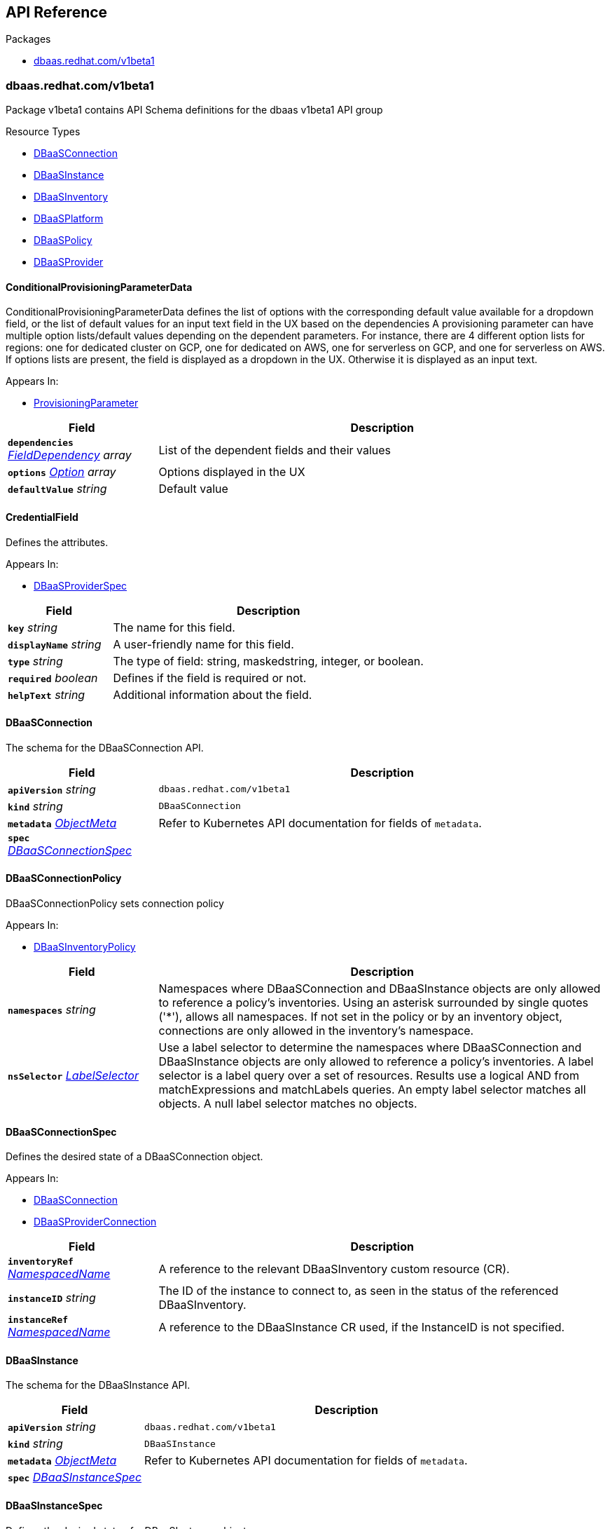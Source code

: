 // Generated documentation. Please do not edit.
:anchor_prefix: k8s-api

[id="{p}-api-reference"]
== API Reference

.Packages
- xref:{anchor_prefix}-dbaas-redhat-com-v1beta1[$$dbaas.redhat.com/v1beta1$$]


[id="{anchor_prefix}-dbaas-redhat-com-v1beta1"]
=== dbaas.redhat.com/v1beta1

Package v1beta1 contains API Schema definitions for the dbaas v1beta1 API group

.Resource Types
- xref:{anchor_prefix}-github-com-rhecosystemappeng-dbaas-operator-api-v1beta1-dbaasconnection[$$DBaaSConnection$$]
- xref:{anchor_prefix}-github-com-rhecosystemappeng-dbaas-operator-api-v1beta1-dbaasinstance[$$DBaaSInstance$$]
- xref:{anchor_prefix}-github-com-rhecosystemappeng-dbaas-operator-api-v1beta1-dbaasinventory[$$DBaaSInventory$$]
- xref:{anchor_prefix}-github-com-rhecosystemappeng-dbaas-operator-api-v1beta1-dbaasplatform[$$DBaaSPlatform$$]
- xref:{anchor_prefix}-github-com-rhecosystemappeng-dbaas-operator-api-v1beta1-dbaaspolicy[$$DBaaSPolicy$$]
- xref:{anchor_prefix}-github-com-rhecosystemappeng-dbaas-operator-api-v1beta1-dbaasprovider[$$DBaaSProvider$$]



[id="{anchor_prefix}-github-com-rhecosystemappeng-dbaas-operator-api-v1beta1-conditionalprovisioningparameterdata"]
==== ConditionalProvisioningParameterData 

ConditionalProvisioningParameterData defines the list of options with the corresponding default value available for a dropdown field, or the list of default values for an input text field in the UX based on the dependencies A provisioning parameter can have multiple option lists/default values depending on the dependent parameters. For instance, there are 4 different option lists for regions: one for dedicated cluster on GCP, one for dedicated on AWS, one for serverless on GCP, and one for serverless on AWS. If options lists are present, the field is displayed as a dropdown in the UX. Otherwise it is displayed as an input text.

.Appears In:
****
- xref:{anchor_prefix}-github-com-rhecosystemappeng-dbaas-operator-api-v1beta1-provisioningparameter[$$ProvisioningParameter$$]
****

[cols="25a,75a", options="header"]
|===
| Field | Description
| *`dependencies`* __xref:{anchor_prefix}-github-com-rhecosystemappeng-dbaas-operator-api-v1beta1-fielddependency[$$FieldDependency$$] array__ | List of the dependent fields and their values
| *`options`* __xref:{anchor_prefix}-github-com-rhecosystemappeng-dbaas-operator-api-v1beta1-option[$$Option$$] array__ | Options displayed in the UX
| *`defaultValue`* __string__ | Default value
|===


[id="{anchor_prefix}-github-com-rhecosystemappeng-dbaas-operator-api-v1beta1-credentialfield"]
==== CredentialField 

Defines the attributes.

.Appears In:
****
- xref:{anchor_prefix}-github-com-rhecosystemappeng-dbaas-operator-api-v1beta1-dbaasproviderspec[$$DBaaSProviderSpec$$]
****

[cols="25a,75a", options="header"]
|===
| Field | Description
| *`key`* __string__ | The name for this field.
| *`displayName`* __string__ | A user-friendly name for this field.
| *`type`* __string__ | The type of field: string, maskedstring, integer, or boolean.
| *`required`* __boolean__ | Defines if the field is required or not.
| *`helpText`* __string__ | Additional information about the field.
|===


[id="{anchor_prefix}-github-com-rhecosystemappeng-dbaas-operator-api-v1beta1-dbaasconnection"]
==== DBaaSConnection 

The schema for the DBaaSConnection API.



[cols="25a,75a", options="header"]
|===
| Field | Description
| *`apiVersion`* __string__ | `dbaas.redhat.com/v1beta1`
| *`kind`* __string__ | `DBaaSConnection`
| *`metadata`* __link:https://kubernetes.io/docs/reference/generated/kubernetes-api/v1.24/#objectmeta-v1-meta[$$ObjectMeta$$]__ | Refer to Kubernetes API documentation for fields of `metadata`.

| *`spec`* __xref:{anchor_prefix}-github-com-rhecosystemappeng-dbaas-operator-api-v1beta1-dbaasconnectionspec[$$DBaaSConnectionSpec$$]__ | 
|===


[id="{anchor_prefix}-github-com-rhecosystemappeng-dbaas-operator-api-v1beta1-dbaasconnectionpolicy"]
==== DBaaSConnectionPolicy 

DBaaSConnectionPolicy sets connection policy

.Appears In:
****
- xref:{anchor_prefix}-github-com-rhecosystemappeng-dbaas-operator-api-v1beta1-dbaasinventorypolicy[$$DBaaSInventoryPolicy$$]
****

[cols="25a,75a", options="header"]
|===
| Field | Description
| *`namespaces`* __string__ | Namespaces where DBaaSConnection and DBaaSInstance objects are only allowed to reference a policy's inventories. Using an asterisk surrounded by single quotes ('*'), allows all namespaces. If not set in the policy or by an inventory object, connections are only allowed in the inventory's namespace.
| *`nsSelector`* __link:https://kubernetes.io/docs/reference/generated/kubernetes-api/v1.24/#labelselector-v1-meta[$$LabelSelector$$]__ | Use a label selector to determine the namespaces where DBaaSConnection and DBaaSInstance objects are only allowed to reference a policy's inventories. A label selector is a label query over a set of resources. Results use a logical AND from matchExpressions and matchLabels queries. An empty label selector matches all objects. A null label selector matches no objects.
|===


[id="{anchor_prefix}-github-com-rhecosystemappeng-dbaas-operator-api-v1beta1-dbaasconnectionspec"]
==== DBaaSConnectionSpec 

Defines the desired state of a DBaaSConnection object.

.Appears In:
****
- xref:{anchor_prefix}-github-com-rhecosystemappeng-dbaas-operator-api-v1beta1-dbaasconnection[$$DBaaSConnection$$]
- xref:{anchor_prefix}-github-com-rhecosystemappeng-dbaas-operator-api-v1beta1-dbaasproviderconnection[$$DBaaSProviderConnection$$]
****

[cols="25a,75a", options="header"]
|===
| Field | Description
| *`inventoryRef`* __xref:{anchor_prefix}-github-com-rhecosystemappeng-dbaas-operator-api-v1beta1-namespacedname[$$NamespacedName$$]__ | A reference to the relevant DBaaSInventory custom resource (CR).
| *`instanceID`* __string__ | The ID of the instance to connect to, as seen in the status of the referenced DBaaSInventory.
| *`instanceRef`* __xref:{anchor_prefix}-github-com-rhecosystemappeng-dbaas-operator-api-v1beta1-namespacedname[$$NamespacedName$$]__ | A reference to the DBaaSInstance CR used, if the InstanceID is not specified.
|===


[id="{anchor_prefix}-github-com-rhecosystemappeng-dbaas-operator-api-v1beta1-dbaasinstance"]
==== DBaaSInstance 

The schema for the DBaaSInstance API.



[cols="25a,75a", options="header"]
|===
| Field | Description
| *`apiVersion`* __string__ | `dbaas.redhat.com/v1beta1`
| *`kind`* __string__ | `DBaaSInstance`
| *`metadata`* __link:https://kubernetes.io/docs/reference/generated/kubernetes-api/v1.24/#objectmeta-v1-meta[$$ObjectMeta$$]__ | Refer to Kubernetes API documentation for fields of `metadata`.

| *`spec`* __xref:{anchor_prefix}-github-com-rhecosystemappeng-dbaas-operator-api-v1beta1-dbaasinstancespec[$$DBaaSInstanceSpec$$]__ | 
|===


[id="{anchor_prefix}-github-com-rhecosystemappeng-dbaas-operator-api-v1beta1-dbaasinstancespec"]
==== DBaaSInstanceSpec 

Defines the desired state of a DBaaSInstance object.

.Appears In:
****
- xref:{anchor_prefix}-github-com-rhecosystemappeng-dbaas-operator-api-v1beta1-dbaasinstance[$$DBaaSInstance$$]
- xref:{anchor_prefix}-github-com-rhecosystemappeng-dbaas-operator-api-v1beta1-dbaasproviderinstance[$$DBaaSProviderInstance$$]
****

[cols="25a,75a", options="header"]
|===
| Field | Description
| *`inventoryRef`* __xref:{anchor_prefix}-github-com-rhecosystemappeng-dbaas-operator-api-v1beta1-namespacedname[$$NamespacedName$$]__ | A reference to the relevant DBaaSInventory custom resource (CR).
| *`provisioningParameters`* __object (keys:xref:{anchor_prefix}-github-com-rhecosystemappeng-dbaas-operator-api-v1beta1-provisioningparametertype[$$ProvisioningParameterType$$], values:string)__ | Parameters with values used for provisioning.
|===


[id="{anchor_prefix}-github-com-rhecosystemappeng-dbaas-operator-api-v1beta1-dbaasinventory"]
==== DBaaSInventory 

The schema for the DBaaSInventory API. Inventory objects must be created in a valid namespace, determined by the existence of a DBaaSPolicy object.



[cols="25a,75a", options="header"]
|===
| Field | Description
| *`apiVersion`* __string__ | `dbaas.redhat.com/v1beta1`
| *`kind`* __string__ | `DBaaSInventory`
| *`metadata`* __link:https://kubernetes.io/docs/reference/generated/kubernetes-api/v1.24/#objectmeta-v1-meta[$$ObjectMeta$$]__ | Refer to Kubernetes API documentation for fields of `metadata`.

| *`spec`* __xref:{anchor_prefix}-github-com-rhecosystemappeng-dbaas-operator-api-v1beta1-dbaasoperatorinventoryspec[$$DBaaSOperatorInventorySpec$$]__ | 
|===


[id="{anchor_prefix}-github-com-rhecosystemappeng-dbaas-operator-api-v1beta1-dbaasinventorypolicy"]
==== DBaaSInventoryPolicy 

Sets the inventory policy.

.Appears In:
****
- xref:{anchor_prefix}-github-com-rhecosystemappeng-dbaas-operator-api-v1beta1-dbaasoperatorinventoryspec[$$DBaaSOperatorInventorySpec$$]
- xref:{anchor_prefix}-github-com-rhecosystemappeng-dbaas-operator-api-v1beta1-dbaaspolicyspec[$$DBaaSPolicySpec$$]
****

[cols="25a,75a", options="header"]
|===
| Field | Description
| *`disableProvisions`* __boolean__ | Disables provisioning on inventory accounts.
| *`connections`* __xref:{anchor_prefix}-github-com-rhecosystemappeng-dbaas-operator-api-v1beta1-dbaasconnectionpolicy[$$DBaaSConnectionPolicy$$]__ | Namespaces where DBaaSConnection and DBaaSInstance objects are only allowed to reference a policy's inventories.
|===


[id="{anchor_prefix}-github-com-rhecosystemappeng-dbaas-operator-api-v1beta1-dbaasinventoryspec"]
==== DBaaSInventorySpec 

DBaaSInventorySpec defines the Inventory Spec to be used by provider operators

.Appears In:
****
- xref:{anchor_prefix}-github-com-rhecosystemappeng-dbaas-operator-api-v1beta1-dbaasoperatorinventoryspec[$$DBaaSOperatorInventorySpec$$]
- xref:{anchor_prefix}-github-com-rhecosystemappeng-dbaas-operator-api-v1beta1-dbaasproviderinventory[$$DBaaSProviderInventory$$]
****

[cols="25a,75a", options="header"]
|===
| Field | Description
| *`credentialsRef`* __xref:{anchor_prefix}-github-com-rhecosystemappeng-dbaas-operator-api-v1beta1-localobjectreference[$$LocalObjectReference$$]__ | The secret containing the provider-specific connection credentials to use with the provider's API endpoint. The format specifies the secret in the provider’s operator for its DBaaSProvider custom resource (CR), such as the CredentialFields key. The secret must exist within the same namespace as the inventory.
|===


[id="{anchor_prefix}-github-com-rhecosystemappeng-dbaas-operator-api-v1beta1-dbaasoperatorinventoryspec"]
==== DBaaSOperatorInventorySpec 

This object defines the desired state of a DBaaSInventory object.

.Appears In:
****
- xref:{anchor_prefix}-github-com-rhecosystemappeng-dbaas-operator-api-v1beta1-dbaasinventory[$$DBaaSInventory$$]
****

[cols="25a,75a", options="header"]
|===
| Field | Description
| *`providerRef`* __xref:{anchor_prefix}-github-com-rhecosystemappeng-dbaas-operator-api-v1beta1-namespacedname[$$NamespacedName$$]__ | A reference to a DBaaSProvider custom resource (CR).
| *`DBaaSInventorySpec`* __xref:{anchor_prefix}-github-com-rhecosystemappeng-dbaas-operator-api-v1beta1-dbaasinventoryspec[$$DBaaSInventorySpec$$]__ | The properties that will be copied into the provider’s inventory.
| *`policy`* __xref:{anchor_prefix}-github-com-rhecosystemappeng-dbaas-operator-api-v1beta1-dbaasinventorypolicy[$$DBaaSInventoryPolicy$$]__ | The policy for this inventory.
|===


[id="{anchor_prefix}-github-com-rhecosystemappeng-dbaas-operator-api-v1beta1-dbaasplatform"]
==== DBaaSPlatform 

The schema for the DBaaSPlatform API.



[cols="25a,75a", options="header"]
|===
| Field | Description
| *`apiVersion`* __string__ | `dbaas.redhat.com/v1beta1`
| *`kind`* __string__ | `DBaaSPlatform`
| *`metadata`* __link:https://kubernetes.io/docs/reference/generated/kubernetes-api/v1.24/#objectmeta-v1-meta[$$ObjectMeta$$]__ | Refer to Kubernetes API documentation for fields of `metadata`.

| *`spec`* __xref:{anchor_prefix}-github-com-rhecosystemappeng-dbaas-operator-api-v1beta1-dbaasplatformspec[$$DBaaSPlatformSpec$$]__ | 
|===


[id="{anchor_prefix}-github-com-rhecosystemappeng-dbaas-operator-api-v1beta1-dbaasplatformspec"]
==== DBaaSPlatformSpec 

Defines the desired state of a DBaaSPlatform object.

.Appears In:
****
- xref:{anchor_prefix}-github-com-rhecosystemappeng-dbaas-operator-api-v1beta1-dbaasplatform[$$DBaaSPlatform$$]
****

[cols="25a,75a", options="header"]
|===
| Field | Description
| *`syncPeriod`* __integer__ | The SyncPeriod set The minimum interval at which the provider operator controllers reconcile, the default value is 180 minutes.
|===


[id="{anchor_prefix}-github-com-rhecosystemappeng-dbaas-operator-api-v1beta1-dbaaspolicy"]
==== DBaaSPolicy 

Enables administrative capabilities within a namespace, and sets a default inventory policy. Policy defaults can be overridden on a per-inventory basis.



[cols="25a,75a", options="header"]
|===
| Field | Description
| *`apiVersion`* __string__ | `dbaas.redhat.com/v1beta1`
| *`kind`* __string__ | `DBaaSPolicy`
| *`metadata`* __link:https://kubernetes.io/docs/reference/generated/kubernetes-api/v1.24/#objectmeta-v1-meta[$$ObjectMeta$$]__ | Refer to Kubernetes API documentation for fields of `metadata`.

| *`spec`* __xref:{anchor_prefix}-github-com-rhecosystemappeng-dbaas-operator-api-v1beta1-dbaaspolicyspec[$$DBaaSPolicySpec$$]__ | 
|===


[id="{anchor_prefix}-github-com-rhecosystemappeng-dbaas-operator-api-v1beta1-dbaaspolicyspec"]
==== DBaaSPolicySpec 

The specifications for a _DBaaSPolicy_ object. Enables administrative capabilities within a namespace, and sets a default inventory policy. Policy defaults can be overridden on a per-inventory basis.

.Appears In:
****
- xref:{anchor_prefix}-github-com-rhecosystemappeng-dbaas-operator-api-v1beta1-dbaaspolicy[$$DBaaSPolicy$$]
****

[cols="25a,75a", options="header"]
|===
| Field | Description
| *`DBaaSInventoryPolicy`* __xref:{anchor_prefix}-github-com-rhecosystemappeng-dbaas-operator-api-v1beta1-dbaasinventorypolicy[$$DBaaSInventoryPolicy$$]__ | 
|===


[id="{anchor_prefix}-github-com-rhecosystemappeng-dbaas-operator-api-v1beta1-dbaasprovider"]
==== DBaaSProvider 

The schema for the DBaaSProvider API.



[cols="25a,75a", options="header"]
|===
| Field | Description
| *`apiVersion`* __string__ | `dbaas.redhat.com/v1beta1`
| *`kind`* __string__ | `DBaaSProvider`
| *`metadata`* __link:https://kubernetes.io/docs/reference/generated/kubernetes-api/v1.24/#objectmeta-v1-meta[$$ObjectMeta$$]__ | Refer to Kubernetes API documentation for fields of `metadata`.

| *`spec`* __xref:{anchor_prefix}-github-com-rhecosystemappeng-dbaas-operator-api-v1beta1-dbaasproviderspec[$$DBaaSProviderSpec$$]__ | 
|===








[id="{anchor_prefix}-github-com-rhecosystemappeng-dbaas-operator-api-v1beta1-dbaasproviderspec"]
==== DBaaSProviderSpec 

Defines the desired state of a DBaaSProvider object.

.Appears In:
****
- xref:{anchor_prefix}-github-com-rhecosystemappeng-dbaas-operator-api-v1beta1-dbaasprovider[$$DBaaSProvider$$]
****

[cols="25a,75a", options="header"]
|===
| Field | Description
| *`provider`* __xref:{anchor_prefix}-github-com-rhecosystemappeng-dbaas-operator-api-v1beta1-databaseproviderinfo[$$DatabaseProviderInfo$$]__ | Contains information about database provider and platform.
| *`groupVersion`* __string__ | DBaaS API group version supported by the provider
| *`inventoryKind`* __string__ | The name of the inventory custom resource definition (CRD) as defined by the database provider.
| *`connectionKind`* __string__ | The name of the connection's custom resource definition (CRD) as defined by the provider.
| *`instanceKind`* __string__ | The name of the instance's custom resource definition (CRD) as defined by the provider for provisioning.
| *`credentialFields`* __xref:{anchor_prefix}-github-com-rhecosystemappeng-dbaas-operator-api-v1beta1-credentialfield[$$CredentialField$$] array__ | Indicates what information to collect from the user interface and how to display fields in a form.
| *`allowsFreeTrial`* __boolean__ | Indicates whether the provider offers free trials.
| *`externalProvisionURL`* __string__ | The URL for provisioning instances by using the database provider's web portal.
| *`externalProvisionDescription`* __string__ | Instructions on how to provision instances by using the database provider's web portal.
| *`provisioningParameters`* __object (keys:xref:{anchor_prefix}-github-com-rhecosystemappeng-dbaas-operator-api-v1beta1-provisioningparametertype[$$ProvisioningParameterType$$], values:xref:{anchor_prefix}-github-com-rhecosystemappeng-dbaas-operator-api-v1beta1-provisioningparameter[$$ProvisioningParameter$$])__ | Parameter specs used by UX for provisioning a database instance
|===


[id="{anchor_prefix}-github-com-rhecosystemappeng-dbaas-operator-api-v1beta1-databaseproviderinfo"]
==== DatabaseProviderInfo 

Defines the information for a DBaaSProvider object.

.Appears In:
****
- xref:{anchor_prefix}-github-com-rhecosystemappeng-dbaas-operator-api-v1beta1-dbaasproviderspec[$$DBaaSProviderSpec$$]
****

[cols="25a,75a", options="header"]
|===
| Field | Description
| *`name`* __string__ | The name used to specify the service binding origin parameter. For example, 'Red Hat DBaaS / MongoDB Atlas'.
| *`displayName`* __string__ | A user-friendly name for this database provider. For example, 'MongoDB Atlas'.
| *`displayDescription`* __string__ | Indicates the description text shown for a database provider within the user interface. For example, the catalog tile description.
| *`icon`* __xref:{anchor_prefix}-github-com-rhecosystemappeng-dbaas-operator-api-v1beta1-providericon[$$ProviderIcon$$]__ | Indicates what icon to display on the catalog tile.
|===


[id="{anchor_prefix}-github-com-rhecosystemappeng-dbaas-operator-api-v1beta1-fielddependency"]
==== FieldDependency 

FieldDependency defines the name and value of a field used as a dependency

.Appears In:
****
- xref:{anchor_prefix}-github-com-rhecosystemappeng-dbaas-operator-api-v1beta1-conditionalprovisioningparameterdata[$$ConditionalProvisioningParameterData$$]
****

[cols="25a,75a", options="header"]
|===
| Field | Description
| *`field`* __xref:{anchor_prefix}-github-com-rhecosystemappeng-dbaas-operator-api-v1beta1-provisioningparametertype[$$ProvisioningParameterType$$]__ | Name of the field used as a dependency
| *`value`* __string__ | Value of the field used as a dependency
|===




[id="{anchor_prefix}-github-com-rhecosystemappeng-dbaas-operator-api-v1beta1-localobjectreference"]
==== LocalObjectReference 

Contains enough information to locate the referenced object inside the same namespace.

.Appears In:
****
- xref:{anchor_prefix}-github-com-rhecosystemappeng-dbaas-operator-api-v1beta1-dbaasinventoryspec[$$DBaaSInventorySpec$$]
****

[cols="25a,75a", options="header"]
|===
| Field | Description
| *`name`* __string__ | Name of the referent.
|===


[id="{anchor_prefix}-github-com-rhecosystemappeng-dbaas-operator-api-v1beta1-namespacedname"]
==== NamespacedName 

Defines the namespace and name of a k8s resource.

.Appears In:
****
- xref:{anchor_prefix}-github-com-rhecosystemappeng-dbaas-operator-api-v1beta1-dbaasconnectionspec[$$DBaaSConnectionSpec$$]
- xref:{anchor_prefix}-github-com-rhecosystemappeng-dbaas-operator-api-v1beta1-dbaasinstancespec[$$DBaaSInstanceSpec$$]
- xref:{anchor_prefix}-github-com-rhecosystemappeng-dbaas-operator-api-v1beta1-dbaasoperatorinventoryspec[$$DBaaSOperatorInventorySpec$$]
****

[cols="25a,75a", options="header"]
|===
| Field | Description
| *`namespace`* __string__ | The namespace where an object of a known type is stored.
| *`name`* __string__ | The name for object of a known type.
|===




[id="{anchor_prefix}-github-com-rhecosystemappeng-dbaas-operator-api-v1beta1-option"]
==== Option 

Option defines the value and display value for an option in a dropdown, radio button or checkbox

.Appears In:
****
- xref:{anchor_prefix}-github-com-rhecosystemappeng-dbaas-operator-api-v1beta1-conditionalprovisioningparameterdata[$$ConditionalProvisioningParameterData$$]
****

[cols="25a,75a", options="header"]
|===
| Field | Description
| *`value`* __string__ | Value of the option
| *`displayValue`* __string__ | Corresponding display value
|===






[id="{anchor_prefix}-github-com-rhecosystemappeng-dbaas-operator-api-v1beta1-providericon"]
==== ProviderIcon 

Follows the same field and naming formats as a comma-separated values (CSV) file.

.Appears In:
****
- xref:{anchor_prefix}-github-com-rhecosystemappeng-dbaas-operator-api-v1beta1-databaseproviderinfo[$$DatabaseProviderInfo$$]
****

[cols="25a,75a", options="header"]
|===
| Field | Description
| *`base64data`* __string__ | 
| *`mediatype`* __string__ | 
|===


[id="{anchor_prefix}-github-com-rhecosystemappeng-dbaas-operator-api-v1beta1-provisioningparameter"]
==== ProvisioningParameter 

Information for a provisioning parameter

.Appears In:
****
- xref:{anchor_prefix}-github-com-rhecosystemappeng-dbaas-operator-api-v1beta1-dbaasproviderspec[$$DBaaSProviderSpec$$]
****

[cols="25a,75a", options="header"]
|===
| Field | Description
| *`displayName`* __string__ | A user-friendly name for this field.
| *`helpText`* __string__ | Additional info about the field.
| *`conditionalData`* __xref:{anchor_prefix}-github-com-rhecosystemappeng-dbaas-operator-api-v1beta1-conditionalprovisioningparameterdata[$$ConditionalProvisioningParameterData$$] array__ | Lists of additional data containing the options or default values for the field.
|===


[id="{anchor_prefix}-github-com-rhecosystemappeng-dbaas-operator-api-v1beta1-provisioningparametertype"]
==== ProvisioningParameterType (string) 



.Appears In:
****
- xref:{anchor_prefix}-github-com-rhecosystemappeng-dbaas-operator-api-v1beta1-dbaasinstancespec[$$DBaaSInstanceSpec$$]
- xref:{anchor_prefix}-github-com-rhecosystemappeng-dbaas-operator-api-v1beta1-dbaasproviderspec[$$DBaaSProviderSpec$$]
- xref:{anchor_prefix}-github-com-rhecosystemappeng-dbaas-operator-api-v1beta1-fielddependency[$$FieldDependency$$]
****



